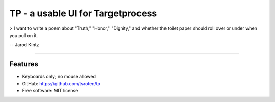 ==================================
TP - a usable UI for Targetprocess
==================================

> I want to write a poem about "Truth," "Honor," "Dignity," and whether the toilet paper should roll over or under when you pull on it.

-- Jarod Kintz

--------------------------------------------------------

Features
========

* Keyboards only; no mouse allowed

* GitHub: https://github.com/tsroten/tp
* Free software: MIT license
